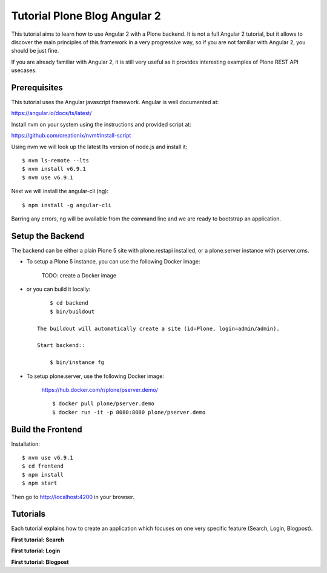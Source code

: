 Tutorial Plone Blog Angular 2
=============================

.. image:: https://secure.travis-ci.org/collective/tutorial-blog-angular2.png?branch=master
    :target: http://travis-ci.org/collective/tutorial-blog-angular2
    :alt: Tests

This tutorial aims to learn how to use Angular 2 with a Plone backend.
It is not a full Angular 2 tutorial, but it allows to discover the main principles of this framework in a very progressive way, so if you are not familiar with Angular 2, you should be just fine.

If you are already familiar with Angular 2, it is still very useful as it provides interesting examples of Plone REST API usecases.

Prerequisites
------------

This tutorial uses the Angular javascript framework. Angular is well documented at:

https://angular.io/docs/ts/latest/

Install nvm on your system using the instructions and provided script at:

https://github.com/creationix/nvm#install-script

Using nvm we will look up the latest lts version of node.js and install it::

    $ nvm ls-remote --lts
    $ nvm install v6.9.1
    $ nvm use v6.9.1

Next we will install the angular-cli (ng)::

    $ npm install -g angular-cli

Barring any errors, ng will be available from the command line and we are ready
to bootstrap an application.

Setup the Backend
-----------------

The backend can be either a plain Plone 5 site with plone.restapi installed, or a plone.server instance with pserver.cms.

- To setup a Plone 5 instance, you can use the following Docker image:

    TODO: create a Docker image

- or you can build it locally::

        $ cd backend
        $ bin/buildout

    The buildout will automatically create a site (id=Plone, login=admin/admin).

    Start backend::

        $ bin/instance fg

- To setup plone.server, use the following Docker image:

    https://hub.docker.com/r/plone/pserver.demo/

    ::

        $ docker pull plone/pserver.demo
        $ docker run -it -p 8080:8080 plone/pserver.demo


Build the Frontend
------------------

Installation::

    $ nvm use v6.9.1
    $ cd frontend
    $ npm install
    $ npm start

Then go to http://localhost:4200 in your browser.

Tutorials
---------

Each tutorial explains how to create an application which focuses on one very specific feature (Search, Login, Blogpost).

**First tutorial: Search**

**First tutorial: Login**

**First tutorial: Blogpost**
